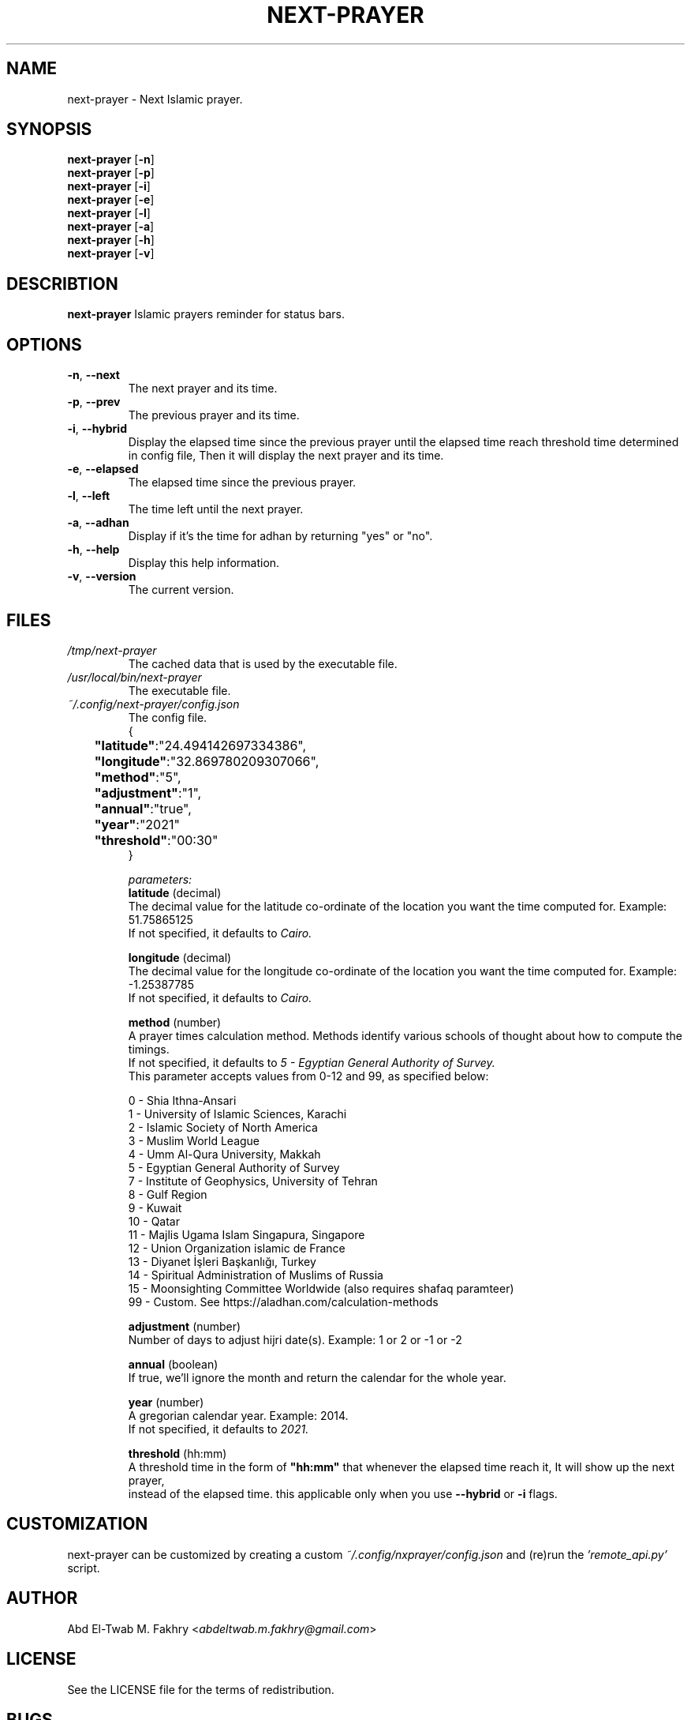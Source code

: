 .TH "NEXT-PRAYER" "1" "2021 Nov 6" next-prayer-VERSION

.SH NAME
next-prayer \- Next Islamic prayer.

.SH SYNOPSIS
.B next-prayer
.RB [ \-n ]
.nf
.fi
.B next-prayer
.RB [ \-p ]
.nf
.fi
.B next-prayer
.RB [ \-i ]
.nf
.fi
.B next-prayer
.RB [ \-e ]
.nf
.fi
.B next-prayer
.RB [ \-l ]
.nf
.fi
.B next-prayer
.RB [ \-a ]
.nf
.fi
.B next-prayer
.RB [ \-h ]
.nf
.fi
.B next-prayer
.RB [ \-v ]

.SH DESCRIBTION
.B
next-prayer
Islamic prayers reminder for status bars.

.SH OPTIONS
.TP
.BR \-n ", " \-\-next
The next prayer and its time.
.TP
.BR \-p ", " \-\-prev
The previous prayer and its time.
.TP
.BR \-i ", " \-\-hybrid
Display the elapsed time since the previous prayer until the elapsed time reach threshold time determined in config file, Then it will display the next prayer and its time.
.TP
.BR \-e ", " \-\-elapsed
The elapsed time since the previous prayer.
.TP
.BR \-l ", " \-\-left
The time left until the next prayer.
.TP
.BR \-a ", " \-\-adhan
Display if it's the time for adhan by returning "yes" or "no".
.TP
.BR \-h ", " \-\-help
Display this help information.
.TP
.BR \-v ", " \-\-version
The current version.

.SH
FILES
.TP
.I /tmp/next-prayer
The cached data that is used by the executable file.
.TP
.I /usr/local/bin/next-prayer
The executable file.
.TP
.I ~/.config/next-prayer/config.json
The config file.
.nf
{
.nf
	\fB"latitude"\fR:"24.494142697334386",
.nf
	\fB"longitude"\fR:"32.869780209307066",
.nf
	\fB"method"\fR:"5",
.nf
	\fB"adjustment"\fR:"1",
.nf
	\fB"annual"\fR:"true",
.nf
	\fB"year"\fR:"2021"
.nf
	\fB"threshold"\fR:"00:30"
.nf
}

.I parameters:
.B "latitude" \fR(decimal)
The decimal value for the latitude co-ordinate of the location you want the time computed for. Example: 51.75865125
If not specified, it defaults to \fICairo.

.B "longitude" \fR(decimal)
The decimal value for the longitude co-ordinate of the location you want the time computed for. Example: -1.25387785
If not specified, it defaults to \fICairo.

.B "method" \fR(number)
A prayer times calculation method. Methods identify various schools of thought about how to compute the timings.
If not specified, it defaults to \fI5 - Egyptian General Authority of Survey.
\fRThis parameter accepts values from 0-12 and 99, as specified below:

0 - Shia Ithna-Ansari
1 - University of Islamic Sciences, Karachi
2 - Islamic Society of North America
3 - Muslim World League
4 - Umm Al-Qura University, Makkah
5 - Egyptian General Authority of Survey
7 - Institute of Geophysics, University of Tehran
8 - Gulf Region
9 - Kuwait
10 - Qatar
11 - Majlis Ugama Islam Singapura, Singapore
12 - Union Organization islamic de France
13 - Diyanet İşleri Başkanlığı, Turkey
14 - Spiritual Administration of Muslims of Russia
15 - Moonsighting Committee Worldwide (also requires shafaq paramteer)
99 - Custom. See https://aladhan.com/calculation-methods

.B "adjustment" \fR(number)
Number of days to adjust hijri date(s). Example: 1 or 2 or -1 or -2

.B "annual" \fR(boolean)
If true, we'll ignore the month and return the calendar for the whole year.

.B "year" \fR(number)
A gregorian calendar year. Example: 2014.
If not specified, it defaults to \fI2021.

.B "threshold" \fR(hh:mm)
A threshold time in the form of \fB"hh:mm" \fRthat whenever the elapsed time reach it, It will show up the next prayer,
instead of the elapsed time. this applicable only when you use \fB\-\-hybrid \fRor \fB\-i \fRflags.

.SH CUSTOMIZATION
next-prayer can be customized by creating a custom \fI~/.config/nxprayer/config.json \fRand (re)run the \fI'remote_api.py' \fRscript.

.SH AUTHOR
Abd El-Twab M. Fakhry <\fIabdeltwab.m.fakhry@gmail.com\fR>

.SH LICENSE
See the LICENSE file for the terms of redistribution.

.SH BUGS
Consider reporting bugs via opening an issue here (https://github.com/abdeltwabmf/next-prayer/issues).
